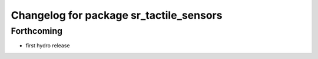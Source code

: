 ^^^^^^^^^^^^^^^^^^^^^^^^^^^^^^^^^^^^^^^^
Changelog for package sr_tactile_sensors
^^^^^^^^^^^^^^^^^^^^^^^^^^^^^^^^^^^^^^^^

Forthcoming
-----------
* first hydro release

